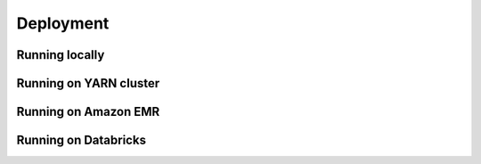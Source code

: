 .. _sec-deployment:

=======================================
Deployment
=======================================


Running locally
---------------


Running on YARN cluster
-----------------------


Running on Amazon EMR
---------------------


Running on Databricks 
---------------------










